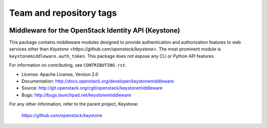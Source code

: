 ========================
Team and repository tags
========================

.. image:: http://governance.openstack.org/badges/keystonemiddleware.svg
    :target: http://governance.openstack.org/reference/tags/index.html

.. Change things from this point on

Middleware for the OpenStack Identity API (Keystone)
====================================================

.. image:: https://img.shields.io/pypi/v/keystonemiddleware.svg
    :target: https://pypi.python.org/pypi/keystonemiddleware/
    :alt: Latest Version

.. image:: https://img.shields.io/pypi/dm/keystonemiddleware.svg
    :target: https://pypi.python.org/pypi/keystonemiddleware/
    :alt: Downloads

This package contains middleware modules designed to provide authentication and
authorization features to web services other than `Keystone
<https://github.com/openstack/keystone>`. The most prominent module is
``keystonemiddleware.auth_token``. This package does not expose any CLI or
Python API features.

For information on contributing, see ``CONTRIBUTING.rst``.

* License: Apache License, Version 2.0
* Documentation: http://docs.openstack.org/developer/keystonemiddleware
* Source: http://git.openstack.org/cgit/openstack/keystonemiddleware
* Bugs: http://bugs.launchpad.net/keystonemiddleware

For any other information, refer to the parent project, Keystone:

    https://github.com/openstack/keystone



